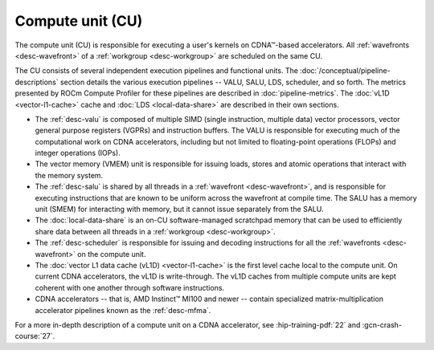 .. meta::
   :description: ROCm Compute Profiler performance model: Compute unit (CU)
   :keywords: Omniperf, ROCm Compute Profiler, ROCm, profiler, tool, Instinct, accelerator, GCN, compute, unit, pipeline, workgroup, wavefront,
              CDNA

*****************
Compute unit (CU)
*****************

The compute unit (CU) is responsible for executing a user's kernels on
CDNA™-based accelerators. All :ref:`wavefronts <desc-wavefront>` of a
:ref:`workgroup <desc-workgroup>` are scheduled on the same CU.

.. image:: ../data/performance-model/gcn_compute_unit.png
   :align: center
   :alt: AMD CDNA accelerator compute unit diagram
   :width: 800

The CU consists of several independent execution pipelines and functional units.
The :doc:`/conceptual/pipeline-descriptions` section details the various
execution pipelines -- VALU, SALU, LDS, scheduler, and so forth. The metrics
presented by ROCm Compute Profiler for these pipelines are described in
:doc:`pipeline-metrics`. The :doc:`vL1D <vector-l1-cache>` cache and
:doc:`LDS <local-data-share>` are described in their own sections.

* The :ref:`desc-valu` is composed of multiple SIMD (single
  instruction, multiple data) vector processors, vector general purpose
  registers (VGPRs) and instruction buffers. The VALU is responsible for
  executing much of the computational work on CDNA accelerators, including but
  not limited to floating-point operations (FLOPs) and integer operations
  (IOPs).

* The vector memory (VMEM) unit is responsible for issuing loads, stores and
  atomic operations that interact with the memory system.

* The :ref:`desc-salu` is shared by all threads in a
  :ref:`wavefront <desc-wavefront>`, and is responsible for executing
  instructions that are known to be uniform across the wavefront at compile
  time. The SALU has a memory unit (SMEM) for interacting with memory, but it
  cannot issue separately from the SALU.

* The :doc:`local-data-share` is an on-CU software-managed scratchpad memory
  that can be used to efficiently share data between all threads in a
  :ref:`workgroup <desc-workgroup>`.

* The :ref:`desc-scheduler` is responsible for issuing and decoding instructions
  for all the :ref:`wavefronts <desc-wavefront>` on the compute unit.

* The :doc:`vector L1 data cache (vL1D) <vector-l1-cache>` is the first level
  cache local to the compute unit. On current CDNA accelerators, the vL1D is
  write-through. The vL1D caches from multiple compute units are kept coherent
  with one another through software instructions.

* CDNA accelerators -- that is, AMD Instinct™ MI100 and newer -- contain
  specialized matrix-multiplication accelerator pipelines known as the
  :ref:`desc-mfma`.

For a more in-depth description of a compute unit on a CDNA accelerator, see
:hip-training-pdf:`22` and :gcn-crash-course:`27`.
